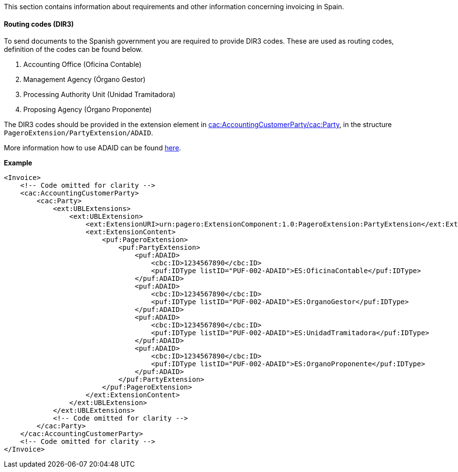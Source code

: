 This section contains information about requirements and other information concerning invoicing in Spain.

==== Routing codes (DIR3)

To send documents to the Spanish government you are required to provide DIR3 codes. These are used as routing codes, definition of the codes can be found below.

1. Accounting Office (Oficina Contable)
2. Management Agency (Órgano Gestor)
3. Processing Authority Unit (Unidad Tramitadora)
4. Proposing Agency (Órgano Proponente)

The DIR3 codes should be provided in the extension element in <<_cacaccountingcustomerparty, cac:AccountingCustomerParty/cac:Party>>, in the structure `PageroExtension/PartyExtension/ADAID`.

More information how to use ADAID can be found <<_additional_destination_address_identifier_adaid, here>>.

*Example*
[source,xml]
----
<Invoice>
    <!-- Code omitted for clarity -->
    <cac:AccountingCustomerParty>
        <cac:Party>
            <ext:UBLExtensions>
                <ext:UBLExtension>
                    <ext:ExtensionURI>urn:pagero:ExtensionComponent:1.0:PageroExtension:PartyExtension</ext:ExtensionURI>
                    <ext:ExtensionContent>
                        <puf:PageroExtension>
                            <puf:PartyExtension>
                                <puf:ADAID>
                                    <cbc:ID>1234567890</cbc:ID>
                                    <puf:IDType listID="PUF-002-ADAID">ES:OficinaContable</puf:IDType>
                                </puf:ADAID>
                                <puf:ADAID>
                                    <cbc:ID>1234567890</cbc:ID>
                                    <puf:IDType listID="PUF-002-ADAID">ES:OrganoGestor</puf:IDType>
                                </puf:ADAID>
                                <puf:ADAID>
                                    <cbc:ID>1234567890</cbc:ID>
                                    <puf:IDType listID="PUF-002-ADAID">ES:UnidadTramitadora</puf:IDType>
                                </puf:ADAID>
                                <puf:ADAID>
                                    <cbc:ID>1234567890</cbc:ID>
                                    <puf:IDType listID="PUF-002-ADAID">ES:OrganoProponente</puf:IDType>
                                </puf:ADAID>
                            </puf:PartyExtension>
                        </puf:PageroExtension>
                    </ext:ExtensionContent>
                </ext:UBLExtension>
            </ext:UBLExtensions>
            <!-- Code omitted for clarity -->
        </cac:Party>
    </cac:AccountingCustomerParty>
    <!-- Code omitted for clarity -->
</Invoice>
----
